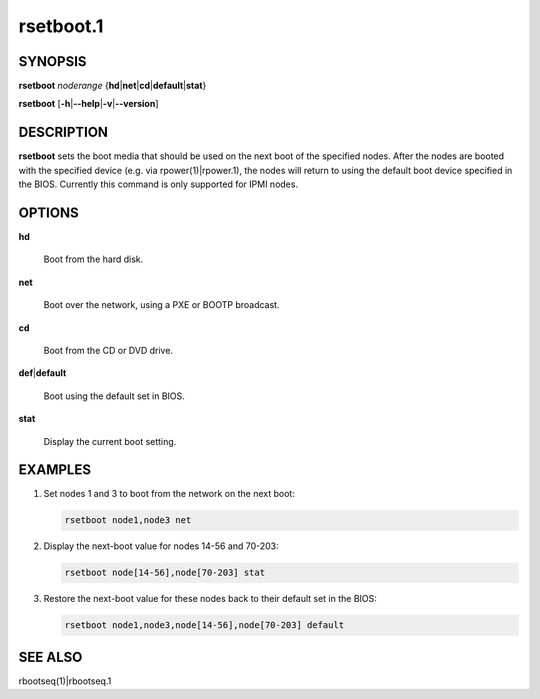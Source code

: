 
##########
rsetboot.1
##########

.. highlight:: perl


********
SYNOPSIS
********


\ **rsetboot**\  \ *noderange*\  {\ **hd**\ |\ **net**\ |\ **cd**\ |\ **default**\ |\ **stat**\ }

\ **rsetboot**\  [\ **-h**\ |\ **--help**\ |\ **-v**\ |\ **--version**\ ]


***********
DESCRIPTION
***********


\ **rsetboot**\  sets the boot media that should be used on the next boot of the specified nodes.  After the nodes are
booted with the specified device (e.g. via rpower(1)|rpower.1), the nodes will return to using the
default boot device specified in the BIOS.  Currently this command is only supported for IPMI nodes.


*******
OPTIONS
*******



\ **hd**\ 
 
 Boot from the hard disk.
 


\ **net**\ 
 
 Boot over the network, using a PXE or BOOTP broadcast.
 


\ **cd**\ 
 
 Boot from the CD or DVD drive.
 


\ **def**\ |\ **default**\ 
 
 Boot using the default set in BIOS.
 


\ **stat**\ 
 
 Display the current boot setting.
 



********
EXAMPLES
********



1.
 
 Set nodes 1 and 3 to boot from the network on the next boot:
 
 
 .. code-block:: perl
 
   rsetboot node1,node3 net
 
 


2.
 
 Display the next-boot value for nodes 14-56 and 70-203:
 
 
 .. code-block:: perl
 
   rsetboot node[14-56],node[70-203] stat
 
 


3.
 
 Restore the next-boot value for these nodes back to their default set in the BIOS:
 
 
 .. code-block:: perl
 
   rsetboot node1,node3,node[14-56],node[70-203] default
 
 



********
SEE ALSO
********


rbootseq(1)|rbootseq.1

